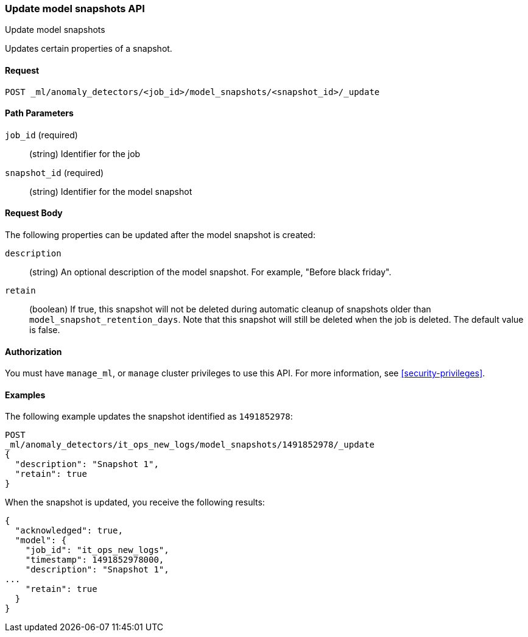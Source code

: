 [role="xpack"]
[testenv="platinum"]
[[ml-update-snapshot]]
=== Update model snapshots API
++++
<titleabbrev>Update model snapshots</titleabbrev>
++++

Updates certain properties of a snapshot.

==== Request

`POST _ml/anomaly_detectors/<job_id>/model_snapshots/<snapshot_id>/_update`


//==== Description

==== Path Parameters

`job_id` (required)::
  (string) Identifier for the job

`snapshot_id` (required)::
  (string) Identifier for the model snapshot

==== Request Body

The following properties can be updated after the model snapshot is created:

`description`::
  (string) An optional description of the model snapshot. For example,
  "Before black friday".

`retain`::
  (boolean) If true, this snapshot will not be deleted during automatic cleanup
  of snapshots older than `model_snapshot_retention_days`.
  Note that this snapshot will still be deleted when the job is deleted.
  The default value is false.


==== Authorization

You must have `manage_ml`, or `manage` cluster privileges to use this API.
For more information, see
<<security-privileges>>.

==== Examples

The following example updates the snapshot identified as `1491852978`:

[source,js]
--------------------------------------------------
POST
_ml/anomaly_detectors/it_ops_new_logs/model_snapshots/1491852978/_update
{
  "description": "Snapshot 1",
  "retain": true
}
--------------------------------------------------
// CONSOLE
// TEST[skip:todo]

When the snapshot is updated, you receive the following results:
[source,js]
----
{
  "acknowledged": true,
  "model": {
    "job_id": "it_ops_new_logs",
    "timestamp": 1491852978000,
    "description": "Snapshot 1",
...
    "retain": true
  }
}
----
